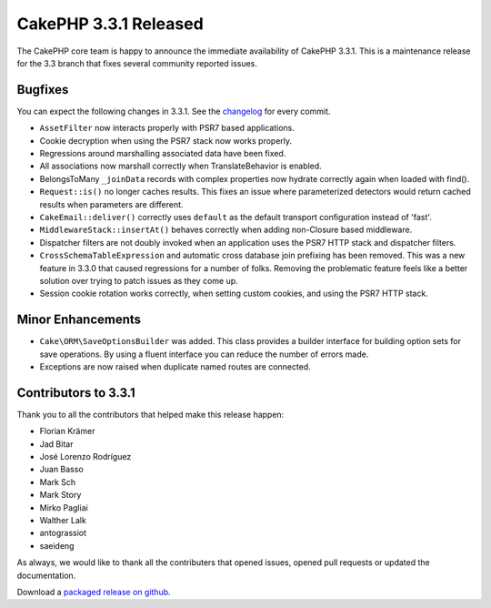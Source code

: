 CakePHP 3.3.1 Released
======================

The CakePHP core team is happy to announce the immediate availability of CakePHP
3.3.1. This is a maintenance release for the 3.3 branch that fixes several
community reported issues.


Bugfixes
--------

You can expect the following changes in 3.3.1. See the `changelog
<https://github.com/cakephp/cakephp/compare/3.3.0...3.3.1>`_ for every commit.

* ``AssetFilter`` now interacts properly with PSR7 based applications.
* Cookie decryption when using the PSR7 stack now works properly.
* Regressions around marshalling associated data have been fixed.
* All associations now marshall correctly when TranslateBehavior is enabled.
* BelongsToMany ``_joinData`` records with complex properties now hydrate
  correctly again when loaded with find().
* ``Request::is()`` no longer caches results. This fixes an issue where
  parameterized detectors would return cached results when parameters are
  different.
* ``CakeEmail::deliver()`` correctly uses ``default`` as the default transport
  configuration instead of 'fast'.
* ``MiddlewareStack::insertAt()`` behaves correctly when adding non-Closure
  based middleware.
* Dispatcher filters are not doubly invoked when an application uses the PSR7
  HTTP stack and dispatcher filters.
* ``CrossSchemaTableExpression`` and automatic cross database join prefixing
  has been removed. This was a new feature in 3.3.0 that caused regressions for
  a number of folks. Removing the problematic feature feels like a better
  solution over trying to patch issues as they come up.
* Session cookie rotation works correctly, when setting custom cookies, and
  using the PSR7 HTTP stack.

Minor Enhancements
------------------

* ``Cake\ORM\SaveOptionsBuilder`` was added. This class provides a builder
  interface for building option sets for save operations. By using a fluent
  interface you can reduce the number of errors made.
* Exceptions are now raised when duplicate named routes are connected.

Contributors to 3.3.1
---------------------

Thank you to all the contributors that helped make this release happen:

*  Florian Krämer
*  Jad Bitar
*  José Lorenzo Rodríguez
*  Juan Basso
*  Mark Sch
*  Mark Story
*  Mirko Pagliai
*  Walther Lalk
*  antograssiot
*  saeideng

As always, we would like to thank all the contributers that opened issues,
opened pull requests or updated the documentation.

Download a `packaged release on github
<https://github.com/cakephp/cakephp/releases>`_.

.. author:: markstory
.. categories:: release, news
.. tags:: release, news
